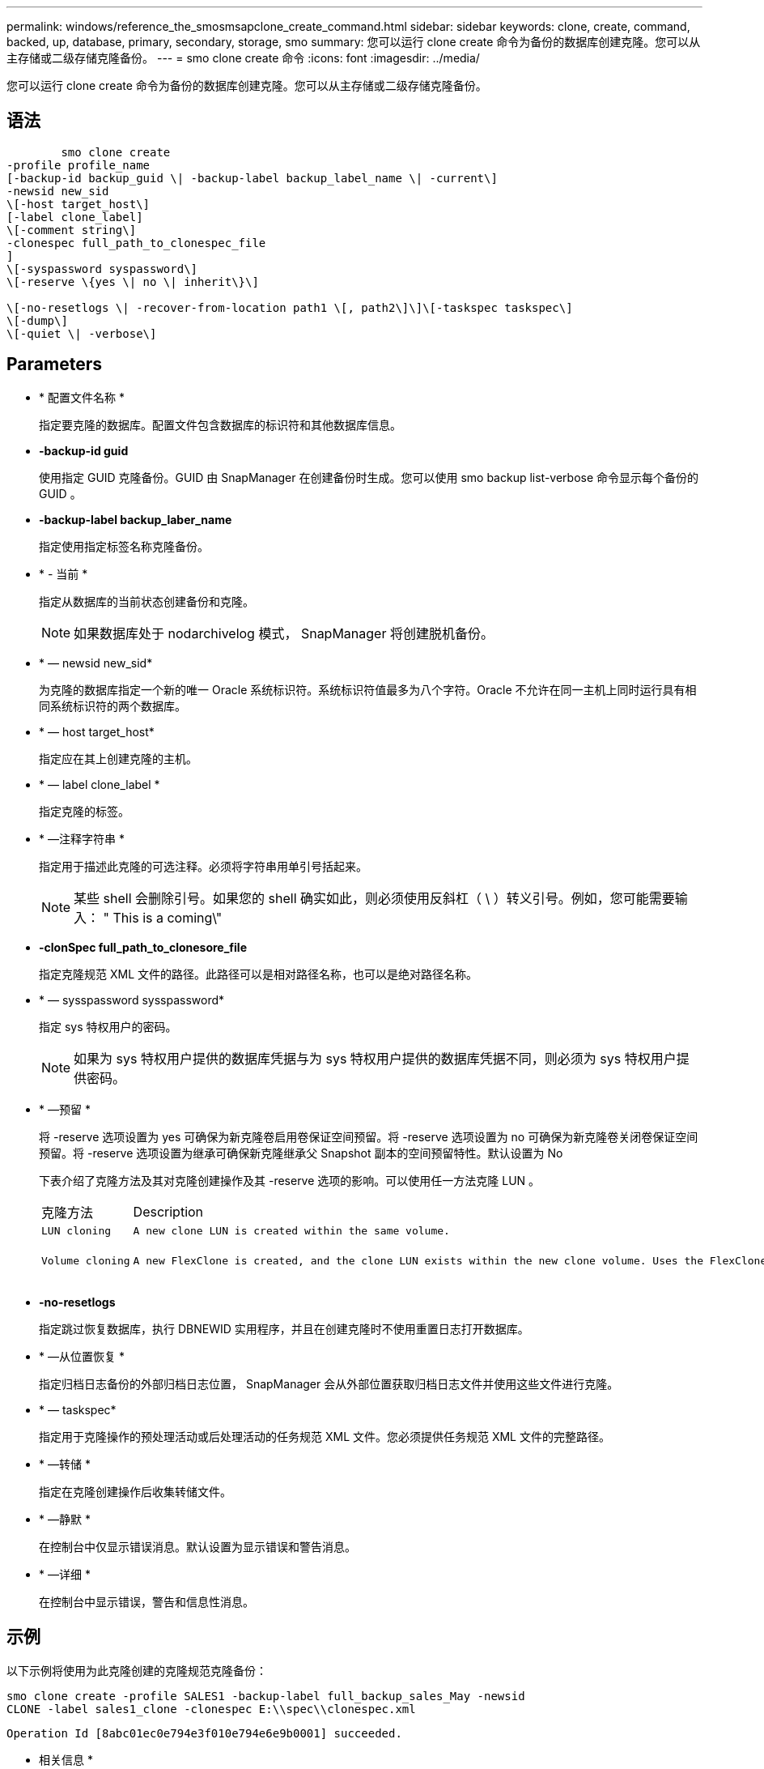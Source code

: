 ---
permalink: windows/reference_the_smosmsapclone_create_command.html 
sidebar: sidebar 
keywords: clone, create, command, backed, up, database, primary, secondary, storage, smo 
summary: 您可以运行 clone create 命令为备份的数据库创建克隆。您可以从主存储或二级存储克隆备份。 
---
= smo clone create 命令
:icons: font
:imagesdir: ../media/


[role="lead"]
您可以运行 clone create 命令为备份的数据库创建克隆。您可以从主存储或二级存储克隆备份。



== 语法

[listing]
----

        smo clone create
-profile profile_name
[-backup-id backup_guid \| -backup-label backup_label_name \| -current\]
-newsid new_sid
\[-host target_host\]
[-label clone_label]
\[-comment string\]
-clonespec full_path_to_clonespec_file
]
\[-syspassword syspassword\]
\[-reserve \{yes \| no \| inherit\}\]

\[-no-resetlogs \| -recover-from-location path1 \[, path2\]\]\[-taskspec taskspec\]
\[-dump\]
\[-quiet \| -verbose\]
----


== Parameters

* * 配置文件名称 *
+
指定要克隆的数据库。配置文件包含数据库的标识符和其他数据库信息。

* *-backup-id guid*
+
使用指定 GUID 克隆备份。GUID 由 SnapManager 在创建备份时生成。您可以使用 smo backup list-verbose 命令显示每个备份的 GUID 。

* *-backup-label backup_laber_name*
+
指定使用指定标签名称克隆备份。

* * - 当前 *
+
指定从数据库的当前状态创建备份和克隆。

+

NOTE: 如果数据库处于 nodarchivelog 模式， SnapManager 将创建脱机备份。

* * — newsid new_sid*
+
为克隆的数据库指定一个新的唯一 Oracle 系统标识符。系统标识符值最多为八个字符。Oracle 不允许在同一主机上同时运行具有相同系统标识符的两个数据库。

* * — host target_host*
+
指定应在其上创建克隆的主机。

* * — label clone_label *
+
指定克隆的标签。

* * —注释字符串 *
+
指定用于描述此克隆的可选注释。必须将字符串用单引号括起来。

+

NOTE: 某些 shell 会删除引号。如果您的 shell 确实如此，则必须使用反斜杠（ \ ）转义引号。例如，您可能需要输入： " This is a coming\"

* *-clonSpec full_path_to_clonesore_file*
+
指定克隆规范 XML 文件的路径。此路径可以是相对路径名称，也可以是绝对路径名称。

* * — sysspassword sysspassword*
+
指定 sys 特权用户的密码。

+

NOTE: 如果为 sys 特权用户提供的数据库凭据与为 sys 特权用户提供的数据库凭据不同，则必须为 sys 特权用户提供密码。

* * —预留 *
+
将 -reserve 选项设置为 yes 可确保为新克隆卷启用卷保证空间预留。将 -reserve 选项设置为 no 可确保为新克隆卷关闭卷保证空间预留。将 -reserve 选项设置为继承可确保新克隆继承父 Snapshot 副本的空间预留特性。默认设置为 No

+
下表介绍了克隆方法及其对克隆创建操作及其 -reserve 选项的影响。可以使用任一方法克隆 LUN 。

+
|===


| 克隆方法 | Description | 结果 


 a| 
....
LUN cloning
.... a| 
....
A new clone LUN is created within the same volume.
.... a| 
....
When the -reserve option for a LUN is set to yes, space is reserved for the full LUN size within the volume.
....


 a| 
....
Volume cloning
.... a| 
....
A new FlexClone is created, and the clone LUN exists within the new clone volume. Uses the FlexClone technology.
.... a| 
....
When the -reserve option for a volume is set to yes, space is reserved for the full volume size within the aggregate.
....
+

|===
* *-no-resetlogs*
+
指定跳过恢复数据库，执行 DBNEWID 实用程序，并且在创建克隆时不使用重置日志打开数据库。

* * —从位置恢复 *
+
指定归档日志备份的外部归档日志位置， SnapManager 会从外部位置获取归档日志文件并使用这些文件进行克隆。

* * — taskspec*
+
指定用于克隆操作的预处理活动或后处理活动的任务规范 XML 文件。您必须提供任务规范 XML 文件的完整路径。

* * —转储 *
+
指定在克隆创建操作后收集转储文件。

* * —静默 *
+
在控制台中仅显示错误消息。默认设置为显示错误和警告消息。

* * —详细 *
+
在控制台中显示错误，警告和信息性消息。





== 示例

以下示例将使用为此克隆创建的克隆规范克隆备份：

[listing]
----
smo clone create -profile SALES1 -backup-label full_backup_sales_May -newsid
CLONE -label sales1_clone -clonespec E:\\spec\\clonespec.xml
----
[listing]
----
Operation Id [8abc01ec0e794e3f010e794e6e9b0001] succeeded.
----
* 相关信息 *

xref:task_creating_clone_specifications.adoc[正在创建克隆规范]

xref:task_cloning_databases_from_backups.adoc[从备份克隆数据库]
